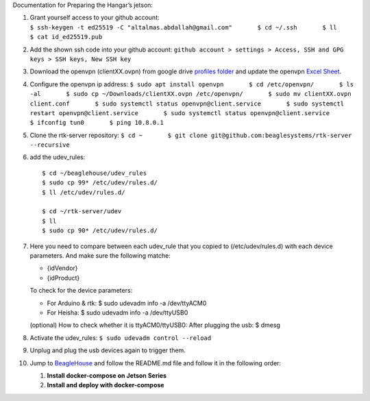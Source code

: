 Documentation for Preparing the Hangar’s jetson:

1.  | Grant yourself access to your github account:
    | ``$ ssh-keygen -t ed25519 -C "altalmas.abdallah@gmail.com"       $ cd ~/.ssh       $ ll       $ cat id_ed25519.pub``

2.  Add the shown ssh code into your github account:
    ``github account > settings > Access, SSH and GPG keys > SSH keys, New SSH key``

3.  Download the openvpn (clientXX.ovpn) from google drive `profiles
    folder <https://drive.google.com/drive/folders/1wEnOl0tgbS9RErSNfXNNYCdGY0wY7Qsi>`__
    and update the openvpn `Excel
    Sheet <https://docs.google.com/spreadsheets/d/1xsuI9HG9QYv79Dmpvhj1xvi7siXjnXox/edit#gid=1639621132>`__.

4.  Configure the openvpn ip address:
    ``$ sudo apt install openvpn       $ cd /etc/openvpn/       $ ls -al       $ sudo cp ~/Downloads/clientXX.ovpn /etc/openvpn/       $ sudo mv clientXX.ovpn client.conf       $ sudo systemctl status openvpn@client.service       $ sudo systemctl restart openvpn@client.service       $ sudo systemctl status openvpn@client.service       $ ifconfig tun0       $ ping 10.8.0.1``

5.  Clone the rtk-server repository:
    ``$ cd ~       $ git clone git@github.com:beaglesystems/rtk-server --recursive``

6.  add the udev_rules:

    ::

       $ cd ~/beaglehouse/udev_rules
       $ sudo cp 99* /etc/udev/rules.d/
       $ ll /etc/udev/rules.d/

       $ cd ~/rtk-server/udev
       $ ll
       $ sudo cp 90* /etc/udev/rules.d/

7.  Here you need to compare between each udev_rule that you copied to
    (/etc/udev/rules.d) with each device parameters. And make sure the
    following matche:

    -  {idVendor}
    -  {idProduct}

    To check for the device parameters:

    -  For Arduino & rtk: $ sudo udevadm info -a /dev/ttyACM0
    -  For Heisha: $ sudo udevadm info -a /dev/ttyUSB0

    (optional) How to check whether it is ttyACM0/ttyUSB0: After
    plugging the usb: $ dmesg

8.  Activate the udev_rules: ``$ sudo udevadm control --reload``

9.  Unplug and plug the usb devices again to trigger them.

10. Jump to
    `BeagleHouse <https://github.com/BeagleSystems/BeagleHouse>`__ and
    follow the README.md file and follow it in the following order:

    1. **Install docker-compose on Jetson Series**
    2. **Install and deploy with docker-compose**
